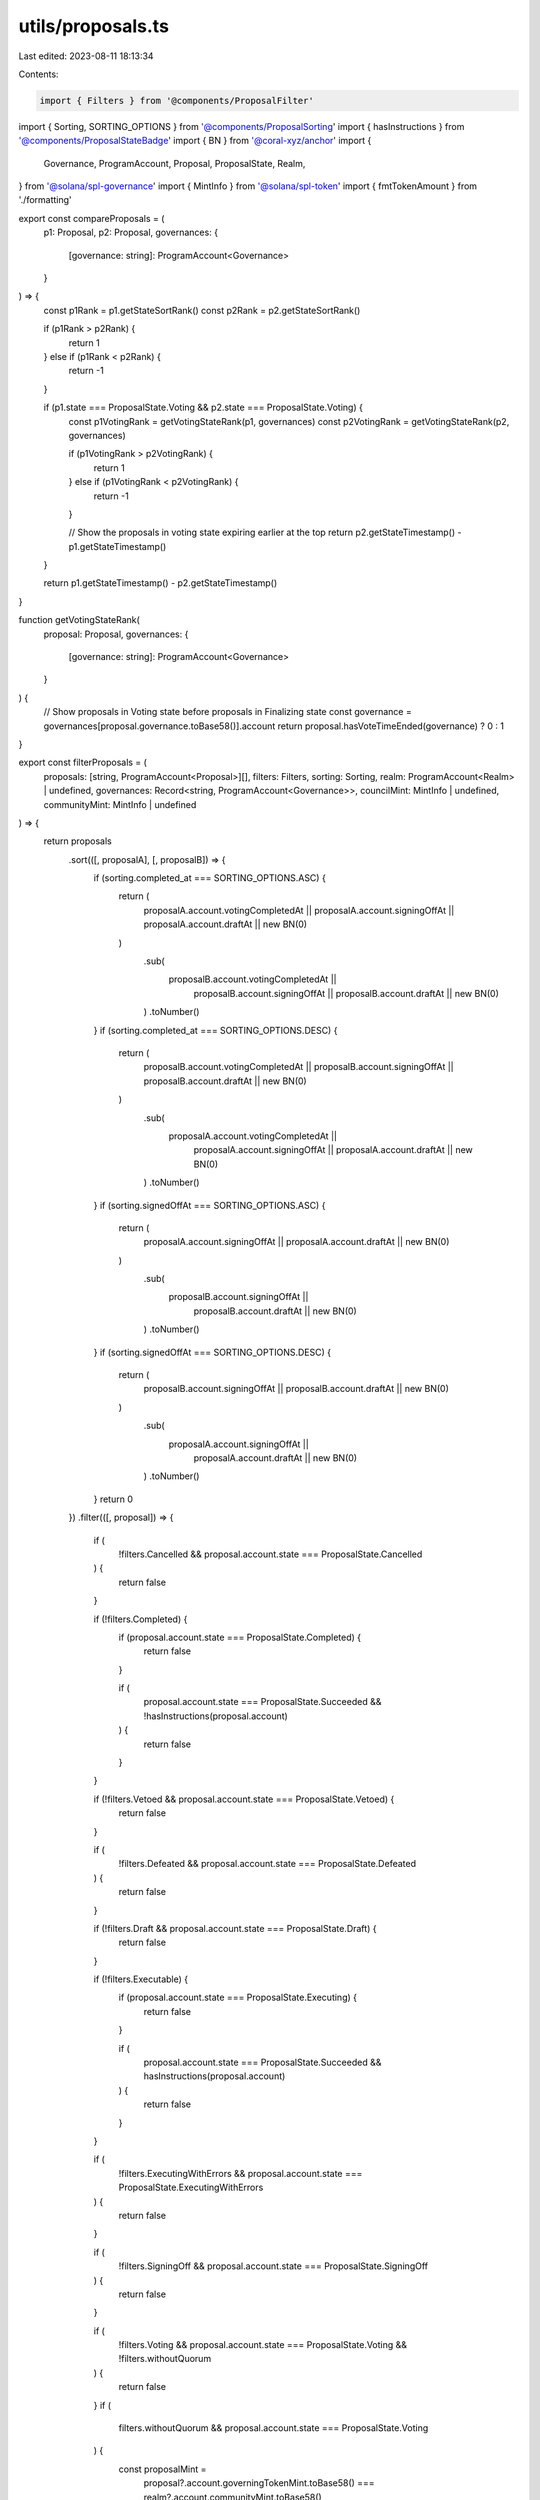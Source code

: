 utils/proposals.ts
==================

Last edited: 2023-08-11 18:13:34

Contents:

.. code-block:: ts

    import { Filters } from '@components/ProposalFilter'
import { Sorting, SORTING_OPTIONS } from '@components/ProposalSorting'
import { hasInstructions } from '@components/ProposalStateBadge'
import { BN } from '@coral-xyz/anchor'
import {
  Governance,
  ProgramAccount,
  Proposal,
  ProposalState,
  Realm,
} from '@solana/spl-governance'
import { MintInfo } from '@solana/spl-token'
import { fmtTokenAmount } from './formatting'

export const compareProposals = (
  p1: Proposal,
  p2: Proposal,
  governances: {
    [governance: string]: ProgramAccount<Governance>
  }
) => {
  const p1Rank = p1.getStateSortRank()
  const p2Rank = p2.getStateSortRank()

  if (p1Rank > p2Rank) {
    return 1
  } else if (p1Rank < p2Rank) {
    return -1
  }

  if (p1.state === ProposalState.Voting && p2.state === ProposalState.Voting) {
    const p1VotingRank = getVotingStateRank(p1, governances)
    const p2VotingRank = getVotingStateRank(p2, governances)

    if (p1VotingRank > p2VotingRank) {
      return 1
    } else if (p1VotingRank < p2VotingRank) {
      return -1
    }

    // Show the proposals in voting state expiring earlier at the top
    return p2.getStateTimestamp() - p1.getStateTimestamp()
  }

  return p1.getStateTimestamp() - p2.getStateTimestamp()
}

function getVotingStateRank(
  proposal: Proposal,
  governances: {
    [governance: string]: ProgramAccount<Governance>
  }
) {
  // Show proposals in Voting state before proposals in Finalizing state
  const governance = governances[proposal.governance.toBase58()].account
  return proposal.hasVoteTimeEnded(governance) ? 0 : 1
}

export const filterProposals = (
  proposals: [string, ProgramAccount<Proposal>][],
  filters: Filters,
  sorting: Sorting,
  realm: ProgramAccount<Realm> | undefined,
  governances: Record<string, ProgramAccount<Governance>>,
  councilMint: MintInfo | undefined,
  communityMint: MintInfo | undefined
) => {
  return proposals
    .sort(([, proposalA], [, proposalB]) => {
      if (sorting.completed_at === SORTING_OPTIONS.ASC) {
        return (
          proposalA.account.votingCompletedAt ||
          proposalA.account.signingOffAt ||
          proposalA.account.draftAt ||
          new BN(0)
        )
          .sub(
            proposalB.account.votingCompletedAt ||
              proposalB.account.signingOffAt ||
              proposalB.account.draftAt ||
              new BN(0)
          )
          .toNumber()
      }
      if (sorting.completed_at === SORTING_OPTIONS.DESC) {
        return (
          proposalB.account.votingCompletedAt ||
          proposalB.account.signingOffAt ||
          proposalB.account.draftAt ||
          new BN(0)
        )
          .sub(
            proposalA.account.votingCompletedAt ||
              proposalA.account.signingOffAt ||
              proposalA.account.draftAt ||
              new BN(0)
          )
          .toNumber()
      }
      if (sorting.signedOffAt === SORTING_OPTIONS.ASC) {
        return (
          proposalA.account.signingOffAt ||
          proposalA.account.draftAt ||
          new BN(0)
        )
          .sub(
            proposalB.account.signingOffAt ||
              proposalB.account.draftAt ||
              new BN(0)
          )
          .toNumber()
      }
      if (sorting.signedOffAt === SORTING_OPTIONS.DESC) {
        return (
          proposalB.account.signingOffAt ||
          proposalB.account.draftAt ||
          new BN(0)
        )
          .sub(
            proposalA.account.signingOffAt ||
              proposalA.account.draftAt ||
              new BN(0)
          )
          .toNumber()
      }
      return 0
    })
    .filter(([, proposal]) => {
      if (
        !filters.Cancelled &&
        proposal.account.state === ProposalState.Cancelled
      ) {
        return false
      }

      if (!filters.Completed) {
        if (proposal.account.state === ProposalState.Completed) {
          return false
        }

        if (
          proposal.account.state === ProposalState.Succeeded &&
          !hasInstructions(proposal.account)
        ) {
          return false
        }
      }

      if (!filters.Vetoed && proposal.account.state === ProposalState.Vetoed) {
        return false
      }

      if (
        !filters.Defeated &&
        proposal.account.state === ProposalState.Defeated
      ) {
        return false
      }

      if (!filters.Draft && proposal.account.state === ProposalState.Draft) {
        return false
      }

      if (!filters.Executable) {
        if (proposal.account.state === ProposalState.Executing) {
          return false
        }

        if (
          proposal.account.state === ProposalState.Succeeded &&
          hasInstructions(proposal.account)
        ) {
          return false
        }
      }

      if (
        !filters.ExecutingWithErrors &&
        proposal.account.state === ProposalState.ExecutingWithErrors
      ) {
        return false
      }

      if (
        !filters.SigningOff &&
        proposal.account.state === ProposalState.SigningOff
      ) {
        return false
      }

      if (
        !filters.Voting &&
        proposal.account.state === ProposalState.Voting &&
        !filters.withoutQuorum
      ) {
        return false
      }
      if (
        filters.withoutQuorum &&
        proposal.account.state === ProposalState.Voting
      ) {
        const proposalMint =
          proposal?.account.governingTokenMint.toBase58() ===
          realm?.account.communityMint.toBase58()
            ? communityMint
            : councilMint
        const isCommunityVote =
          proposal.account?.governingTokenMint.toBase58() ===
          realm?.account.communityMint.toBase58()
        const governance =
          governances[proposal.account.governance.toBase58()].account
        const voteThresholdPct = isCommunityVote
          ? governance.config.communityVoteThreshold.value
          : governance.config.councilVoteThreshold.value

        const minimumYesVotes =
          fmtTokenAmount(proposalMint!.supply, proposalMint!.decimals) *
          (voteThresholdPct! / 100)
        return (
          fmtTokenAmount(
            proposal.account.getYesVoteCount(),
            proposalMint!.decimals
          ) < minimumYesVotes && !proposal.account.hasVoteTimeEnded(governance)
        )
      }

      return true
    })
}


